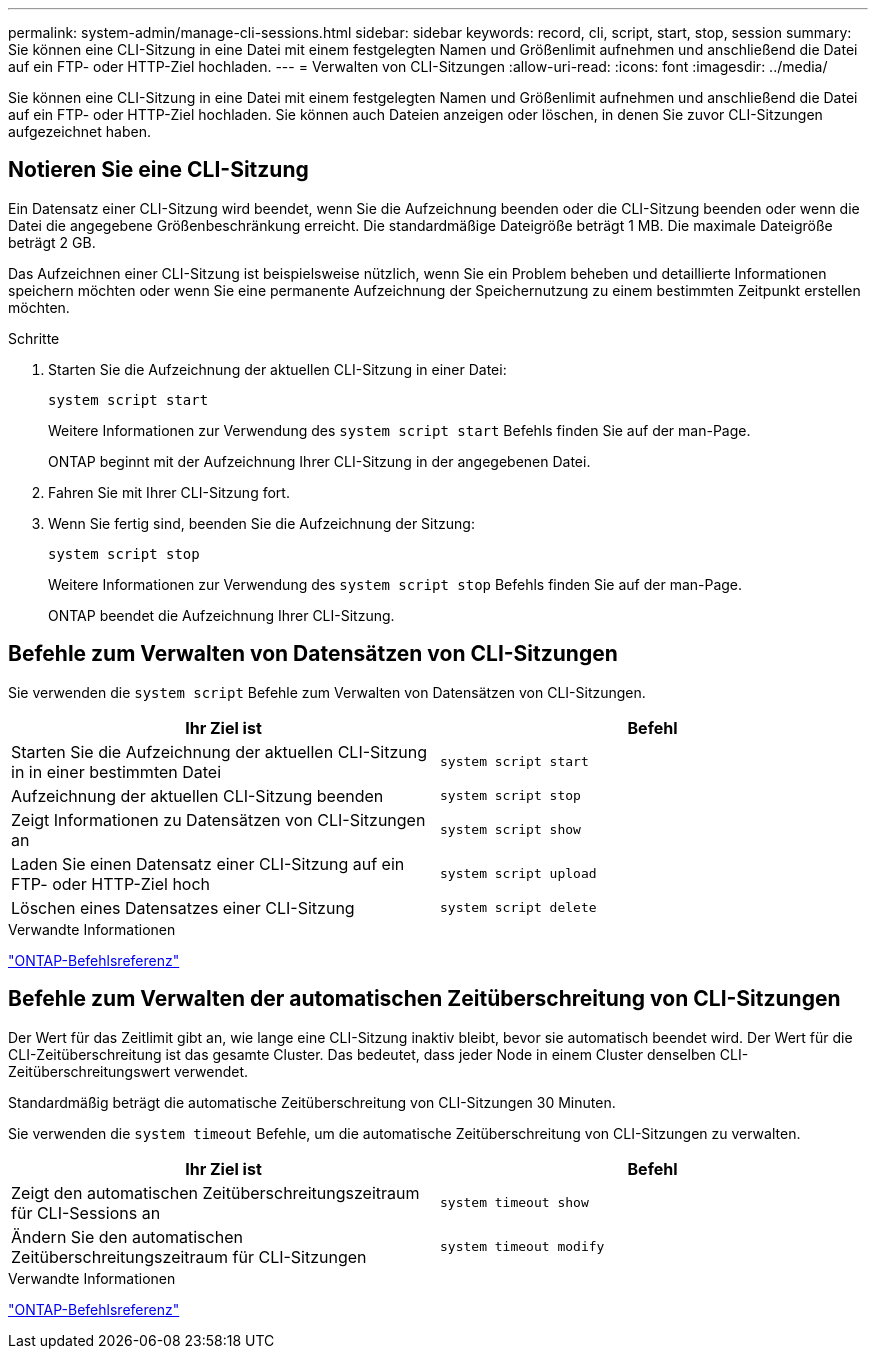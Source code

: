 ---
permalink: system-admin/manage-cli-sessions.html 
sidebar: sidebar 
keywords: record, cli, script, start, stop, session 
summary: Sie können eine CLI-Sitzung in eine Datei mit einem festgelegten Namen und Größenlimit aufnehmen und anschließend die Datei auf ein FTP- oder HTTP-Ziel hochladen. 
---
= Verwalten von CLI-Sitzungen
:allow-uri-read: 
:icons: font
:imagesdir: ../media/


[role="lead"]
Sie können eine CLI-Sitzung in eine Datei mit einem festgelegten Namen und Größenlimit aufnehmen und anschließend die Datei auf ein FTP- oder HTTP-Ziel hochladen. Sie können auch Dateien anzeigen oder löschen, in denen Sie zuvor CLI-Sitzungen aufgezeichnet haben.



== Notieren Sie eine CLI-Sitzung

Ein Datensatz einer CLI-Sitzung wird beendet, wenn Sie die Aufzeichnung beenden oder die CLI-Sitzung beenden oder wenn die Datei die angegebene Größenbeschränkung erreicht. Die standardmäßige Dateigröße beträgt 1 MB. Die maximale Dateigröße beträgt 2 GB.

Das Aufzeichnen einer CLI-Sitzung ist beispielsweise nützlich, wenn Sie ein Problem beheben und detaillierte Informationen speichern möchten oder wenn Sie eine permanente Aufzeichnung der Speichernutzung zu einem bestimmten Zeitpunkt erstellen möchten.

.Schritte
. Starten Sie die Aufzeichnung der aktuellen CLI-Sitzung in einer Datei:
+
[source, cli]
----
system script start
----
+
Weitere Informationen zur Verwendung des `system script start` Befehls finden Sie auf der man-Page.

+
ONTAP beginnt mit der Aufzeichnung Ihrer CLI-Sitzung in der angegebenen Datei.

. Fahren Sie mit Ihrer CLI-Sitzung fort.
. Wenn Sie fertig sind, beenden Sie die Aufzeichnung der Sitzung:
+
[source, cli]
----
system script stop
----
+
Weitere Informationen zur Verwendung des `system script stop` Befehls finden Sie auf der man-Page.

+
ONTAP beendet die Aufzeichnung Ihrer CLI-Sitzung.





== Befehle zum Verwalten von Datensätzen von CLI-Sitzungen

Sie verwenden die `system script` Befehle zum Verwalten von Datensätzen von CLI-Sitzungen.

|===
| Ihr Ziel ist | Befehl 


 a| 
Starten Sie die Aufzeichnung der aktuellen CLI-Sitzung in in einer bestimmten Datei
 a| 
`system script start`



 a| 
Aufzeichnung der aktuellen CLI-Sitzung beenden
 a| 
`system script stop`



 a| 
Zeigt Informationen zu Datensätzen von CLI-Sitzungen an
 a| 
`system script show`



 a| 
Laden Sie einen Datensatz einer CLI-Sitzung auf ein FTP- oder HTTP-Ziel hoch
 a| 
`system script upload`



 a| 
Löschen eines Datensatzes einer CLI-Sitzung
 a| 
`system script delete`

|===
.Verwandte Informationen
link:../concepts/manual-pages.html["ONTAP-Befehlsreferenz"]



== Befehle zum Verwalten der automatischen Zeitüberschreitung von CLI-Sitzungen

Der Wert für das Zeitlimit gibt an, wie lange eine CLI-Sitzung inaktiv bleibt, bevor sie automatisch beendet wird. Der Wert für die CLI-Zeitüberschreitung ist das gesamte Cluster. Das bedeutet, dass jeder Node in einem Cluster denselben CLI-Zeitüberschreitungswert verwendet.

Standardmäßig beträgt die automatische Zeitüberschreitung von CLI-Sitzungen 30 Minuten.

Sie verwenden die `system timeout` Befehle, um die automatische Zeitüberschreitung von CLI-Sitzungen zu verwalten.

|===
| Ihr Ziel ist | Befehl 


 a| 
Zeigt den automatischen Zeitüberschreitungszeitraum für CLI-Sessions an
 a| 
`system timeout show`



 a| 
Ändern Sie den automatischen Zeitüberschreitungszeitraum für CLI-Sitzungen
 a| 
`system timeout modify`

|===
.Verwandte Informationen
link:../concepts/manual-pages.html["ONTAP-Befehlsreferenz"]
